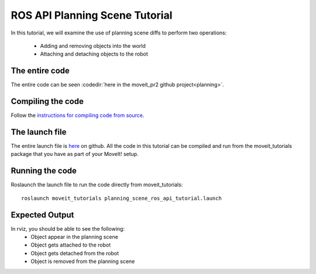 ROS API Planning Scene Tutorial
==================================

In this tutorial, we will examine the use of planning scene diffs to perform
two operations:
 * Adding and removing objects into the world
 * Attaching and detaching objects to the robot

.. tutorial-formatter:: ../planning_scene_ros_api_tutorial.cpp

The entire code
^^^^^^^^^^^^^^^
The entire code can be seen :codedir:`here in the moveit_pr2 github project<planning>`.

Compiling the code
^^^^^^^^^^^^^^^^^^
Follow the `instructions for compiling code from source <http://moveit.ros.org/install/>`_.

The launch file
^^^^^^^^^^^^^^^
The entire launch file is `here <https://github.com/ros-planning/moveit_pr2/blob/hydro-devel/moveit_tutorials/planning/launch/planning_scene_ros_api_tutorial.launch>`_ on github. All the code in this tutorial can be compiled and run from the moveit_tutorials package
that you have as part of your MoveIt! setup.

Running the code
^^^^^^^^^^^^^^^^

Roslaunch the launch file to run the code directly from moveit_tutorials::

 roslaunch moveit_tutorials planning_scene_ros_api_tutorial.launch

Expected Output
^^^^^^^^^^^^^^^

In rviz, you should be able to see the following:
 * Object appear in the planning scene
 * Object gets attached to the robot
 * Object gets detached from the robot
 * Object is removed from the planning scene
